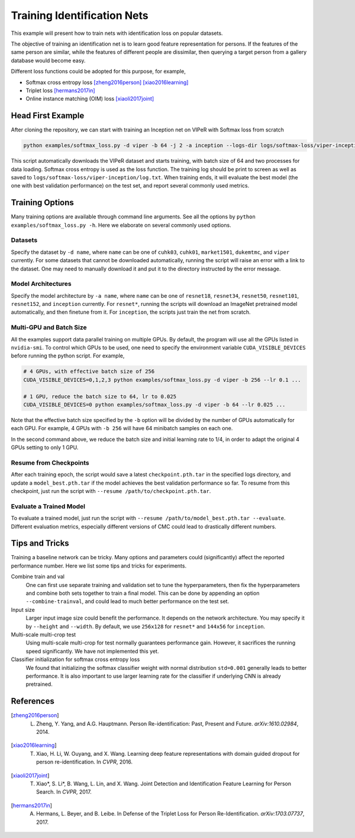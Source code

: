 ============================
Training Identification Nets
============================

This example will present how to train nets with identification loss on popular
datasets.

The objective of training an identification net is to learn good feature
representation for persons. If the features of the same person are similar,
while the features of different people are dissimilar, then querying a target
person from a gallery database would become easy.

Different loss functions could be adopted for this purpose, for example,

- Softmax cross entropy loss [zheng2016person]_ [xiao2016learning]_
- Triplet loss [hermans2017in]_
- Online instance matching (OIM) loss [xiaoli2017joint]_


.. _head-first-example:

------------------
Head First Example
------------------

After cloning the repository, we can start with training an Inception net on
VIPeR with Softmax loss from scratch

.. code-block:: shell

   python examples/softmax_loss.py -d viper -b 64 -j 2 -a inception --logs-dir logs/softmax-loss/viper-inception

This script automatically downloads the VIPeR dataset and starts training, with
batch size of 64 and two processes for data loading. Softmax cross entropy is
used as the loss function. The training log should be print to screen as well as
saved to ``logs/softmax-loss/viper-inception/log.txt``. When training ends, it
will evaluate the best model (the one with best validation performance) on the
test set, and report several commonly used metrics.


.. _training-options:

----------------
Training Options
----------------

Many training options are available through command line arguments. See all the
options by ``python examples/softmax_loss.py -h``. Here we elaborate on several
commonly used options.

.. _data-options:

^^^^^^^^
Datasets
^^^^^^^^

Specify the dataset by ``-d name``, where ``name`` can be one of ``cuhk03``,
``cuhk01``, ``market1501``, ``dukemtmc``, and ``viper`` currently. For some
datasets that cannot be downloaded automatically, running the script will raise
an error with a link to the dataset. One may need to manually download it and
put it to the directory instructed by the error message.

.. _model-options:

^^^^^^^^^^^^^^^^^^^
Model Architectures
^^^^^^^^^^^^^^^^^^^

Specify the model architecture by ``-a name``, where ``name`` can be one of
``resnet18``, ``resnet34``, ``resnet50``, ``resnet101``, ``resnet152``, and
``inception`` currently. For ``resnet*``, running the scripts will download an
ImageNet pretrained model automatically, and then finetune from it. For
``inception``, the scripts just train the net from scratch.

.. _gpu-options:

^^^^^^^^^^^^^^^^^^^^^^^^
Multi-GPU and Batch Size
^^^^^^^^^^^^^^^^^^^^^^^^

All the examples support data parallel training on multiple GPUs. By default,
the program will use all the GPUs listed in ``nvidia-smi``. To control which
GPUs to be used, one need to specify the environment variable
``CUDA_VISIBLE_DEVICES`` before running the python script. For example,

.. code-block:: shell

   # 4 GPUs, with effective batch size of 256
   CUDA_VISIBLE_DEVICES=0,1,2,3 python examples/softmax_loss.py -d viper -b 256 --lr 0.1 ...

   # 1 GPU, reduce the batch size to 64, lr to 0.025
   CUDA_VISIBLE_DEVICES=0 python examples/softmax_loss.py -d viper -b 64 --lr 0.025 ...

Note that the effective batch size specified by the ``-b`` option will be
divided by the number of GPUs automatically for each GPU. For example, 4 GPUs
with ``-b 256`` will have 64 minibatch samples on each one.

In the second command above, we reduce the batch size and initial learning rate
to 1/4, in order to adapt the original 4 GPUs setting to only 1 GPU.

.. _resume-options:

^^^^^^^^^^^^^^^^^^^^^^^
Resume from Checkpoints
^^^^^^^^^^^^^^^^^^^^^^^

After each training epoch, the script would save a latest ``checkpoint.pth.tar``
in the specified logs directory, and update a ``model_best.pth.tar`` if the
model achieves the best validation performance so far. To resume from this
checkpoint, just run the script with ``--resume /path/to/checkpoint.pth.tar``.

.. _eval-options:

^^^^^^^^^^^^^^^^^^^^^^^^
Evaluate a Trained Model
^^^^^^^^^^^^^^^^^^^^^^^^

To evaluate a trained model, just run the script with ``--resume
/path/to/model_best.pth.tar --evaluate``. Different evaluation metrics,
especially different versions of CMC could lead to drastically different
numbers.


.. _tips-and-tricks:

---------------
Tips and Tricks
---------------

Training a baseline network can be tricky. Many options and parameters could
(significantly) affect the reported performance number. Here we list some tips
and tricks for experiments.

Combine train and val
   One can first use separate training and validation set to tune the
   hyperparameters, then fix the hyperparameters and combine both sets together
   to train a final model. This can be done by appending an option
   ``--combine-trainval``, and could lead to much better performance on the
   test set.

Input size
   Larger input image size could benefit the performance. It depends on the
   network architecture. You may specify it by ``--height`` and ``--width``. By
   default, we use ``256x128`` for ``resnet*`` and ``144x56`` for ``inception``.

Multi-scale multi-crop test
   Using multi-scale multi-crop for test normally guarantees performance gain.
   However, it sacrifices the running speed significantly. We have not
   implemented this yet.

Classifier initialization for softmax cross entropy loss
   We found that initializing the softmax classifier weight with normal
   distribution ``std=0.001`` generally leads to better performance. It is also
   important to use larger learning rate for the classifier if underlying CNN is
   already pretrained.


----------
References
----------

.. [zheng2016person] L. Zheng, Y. Yang, and A.G. Hauptmann. Person Re-identification: Past, Present and Future. *arXiv:1610.02984*, 2014.
.. [xiao2016learning] T. Xiao, H. Li, W. Ouyang, and X. Wang. Learning deep feature representations with domain guided dropout for person re-identification. In *CVPR*, 2016.
.. [xiaoli2017joint] T. Xiao\*, S. Li\*, B. Wang, L. Lin, and X. Wang. Joint Detection and Identification Feature Learning for Person Search. In *CVPR*, 2017.
.. [hermans2017in] A. Hermans, L. Beyer, and B. Leibe. In Defense of the Triplet Loss for Person Re-Identification. *arXiv:1703.07737*, 2017.